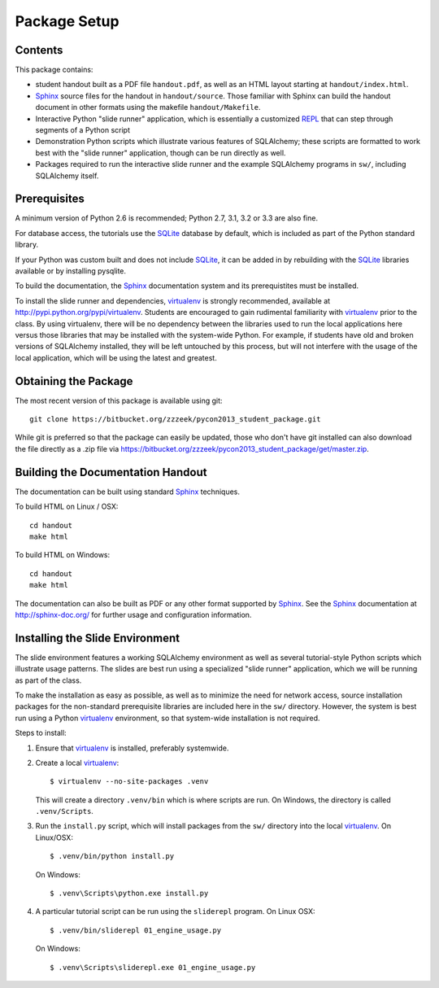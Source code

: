 =============
Package Setup
=============

Contents
========

This package contains:

* student handout built as a PDF file ``handout.pdf``, as well as
  an HTML layout starting at ``handout/index.html``.

* Sphinx_ source files for the handout in ``handout/source``.  Those
  familiar with Sphinx can build the handout document in other formats
  using the makefile ``handout/Makefile``.

* Interactive Python "slide runner" application, which
  is essentially a customized `REPL <http://en.wikipedia.org/wiki/Read%E2%80%93eval%E2%80%93print_loop>`_
  that can step through segments of a Python script

* Demonstration Python scripts which illustrate various features
  of SQLAlchemy; these scripts are formatted to work best with the
  "slide runner" application, though can be run directly as
  well.

* Packages required to run the interactive slide runner and the
  example SQLAlchemy programs in ``sw/``, including SQLAlchemy
  itself.


Prerequisites
=============

A minimum version of Python 2.6 is recommended;
Python 2.7, 3.1, 3.2 or 3.3 are also fine.

For database access, the tutorials use the SQLite_ database by default,
which is included as part of the Python standard library.

If your Python was custom built and does not include SQLite_, it
can be added in by rebuilding with the SQLite_ libraries available or
by installing pysqlite.

To build the documentation, the Sphinx_ documentation system and
its prerequistites must be installed.

To install the slide runner and dependencies, virtualenv_ is strongly
recommended, available at http://pypi.python.org/pypi/virtualenv.   Students are encouraged to gain rudimental familiarity with virtualenv_ prior to the class.  By using virtualenv, there will
be no dependency between the libraries used to run the local applications here
versus those libraries that may be installed with the system-wide Python.
For example, if students have old and broken versions of SQLAlchemy installed, they will
be left untouched by this process, but will not interfere with the usage
of the local application, which will be using the latest and greatest.

Obtaining the Package
======================

The most recent version of this package is available using git::

	git clone https://bitbucket.org/zzzeek/pycon2013_student_package.git

While git is preferred so that the package can easily be updated,
those who don't have git installed can also download the file
directly as a .zip file via
https://bitbucket.org/zzzeek/pycon2013_student_package/get/master.zip.

Building the Documentation Handout
==================================

The documentation can be built using standard Sphinx_ techniques.

To build HTML on Linux / OSX::

	cd handout
	make html

To build HTML on Windows::

	cd handout
	make html

The documentation can also be built as PDF or any other format supported by Sphinx_.   See the Sphinx_ documentation at http://sphinx-doc.org/ for further usage and configuration information.

Installing the Slide Environment
================================

The slide environment features a working SQLAlchemy environment as well as several tutorial-style Python scripts which illustrate usage patterns.   The slides are best run using a specialized "slide runner" application, which we
will be running as part of the class.

To make the installation as easy as possible, as well as to minimize the need for network access, source installation
packages for the non-standard prerequisite libraries are included here in the ``sw/`` directory.    However, the system is best run using a Python virtualenv_ environment, so that system-wide installation is not required.

Steps to install:

1. Ensure that virtualenv_ is installed, preferably systemwide.

2. Create a local virtualenv_::

	     $ virtualenv --no-site-packages .venv

   This will create a directory ``.venv/bin`` which is where scripts are run.  On Windows, the directory is called ``.venv/Scripts``.

3. Run the ``install.py`` script, which will install packages from the ``sw/``
   directory into the local virtualenv_.  On Linux/OSX::

	     $ .venv/bin/python install.py

   On Windows::

	     $ .venv\Scripts\python.exe install.py

4. A particular tutorial script can be run using the ``sliderepl`` program.
   On Linux OSX::

	     $ .venv/bin/sliderepl 01_engine_usage.py

   On Windows::

	     $ .venv\Scripts\sliderepl.exe 01_engine_usage.py

.. _Sphinx: http://sphinx-doc.org/

.. _SQLite: http://sqlite.org/

.. _virtualenv: http://pypi.python.org/pypi/virtualenv